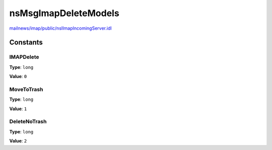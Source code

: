 =====================
nsMsgImapDeleteModels
=====================

`mailnews/imap/public/nsIImapIncomingServer.idl <https://hg.mozilla.org/comm-central/file/tip/mailnews/imap/public/nsIImapIncomingServer.idl>`_


Constants
=========

IMAPDelete
----------

**Type**: ``long``

**Value**: ``0``


MoveToTrash
-----------

**Type**: ``long``

**Value**: ``1``


DeleteNoTrash
-------------

**Type**: ``long``

**Value**: ``2``

